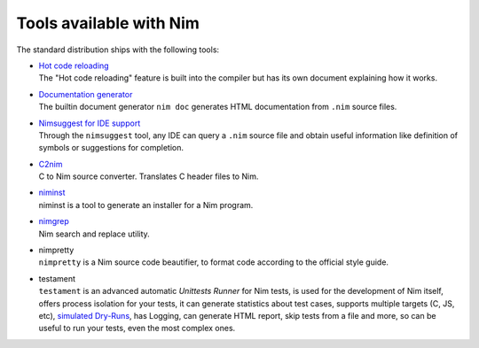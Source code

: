 ========================
Tools available with Nim
========================

The standard distribution ships with the following tools:

- | `Hot code reloading <hcr.html>`_
  | The "Hot code reloading" feature is built into the compiler but has its own
    document explaining how it works.

- | `Documentation generator <docgen.html>`_
  | The builtin document generator ``nim doc`` generates HTML documentation
    from ``.nim`` source files.

- | `Nimsuggest for IDE support <nimsuggest.html>`_
  | Through the ``nimsuggest`` tool, any IDE can query a ``.nim`` source file
    and obtain useful information like definition of symbols or suggestions for
    completion.

- | `C2nim <https://github.com/nim-lang/c2nim/blob/master/doc/c2nim.rst>`_
  | C to Nim source converter. Translates C header files to Nim.

- | `niminst <niminst.html>`_
  | niminst is a tool to generate an installer for a Nim program.

- | `nimgrep <nimgrep.html>`_
  | Nim search and replace utility.

- | nimpretty
  | ``nimpretty`` is a Nim source code beautifier,
    to format code according to the official style guide.

- | testament
  | ``testament`` is an advanced automatic *Unittests Runner* for Nim tests,
    is used for the development of Nim itself, offers process isolation for your tests,
    it can generate statistics about test cases, supports multiple targets (C, JS, etc),
    `simulated Dry-Runs <https://en.wikipedia.org/wiki/Dry_run_(testing)>`_,
    has Logging, can generate HTML report, skip tests from a file and more,
    so can be useful to run your tests, even the most complex ones.
